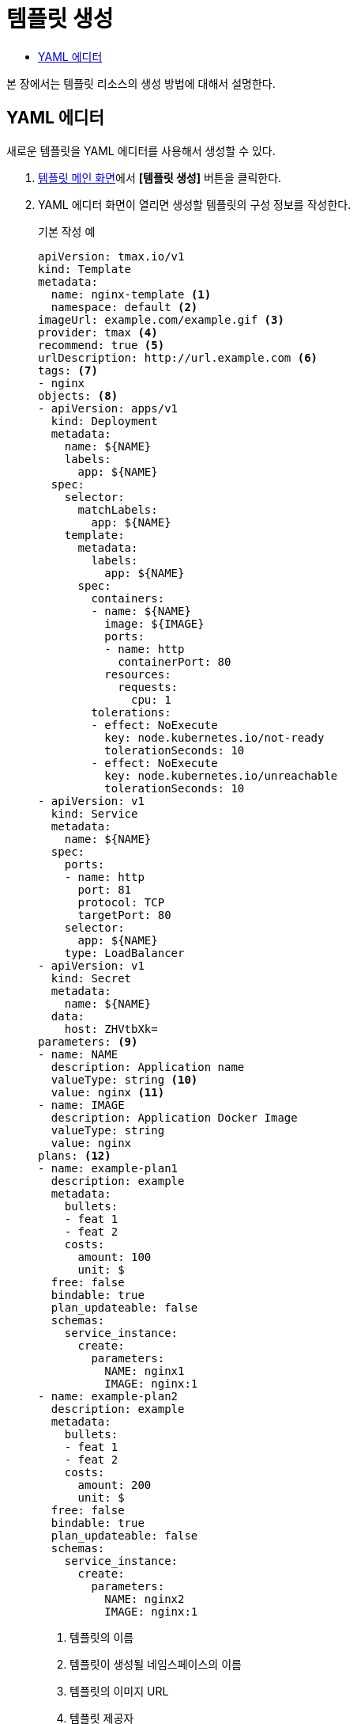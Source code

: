 = 템플릿 생성
:toc:
:toc-title:

본 장에서는 템플릿 리소스의 생성 방법에 대해서 설명한다.

== YAML 에디터

새로운 템플릿을 YAML 에디터를 사용해서 생성할 수 있다.

. <<../console_menu_sub/service-catalog#img-template-main,템플릿 메인 화면>>에서 *[템플릿 생성]* 버튼을 클릭한다.
. YAML 에디터 화면이 열리면 생성할 템플릿의 구성 정보를 작성한다.
+
.기본 작성 예
[source,yaml]
----
apiVersion: tmax.io/v1
kind: Template
metadata:
  name: nginx-template <1>
  namespace: default <2>
imageUrl: example.com/example.gif <3>
provider: tmax <4>
recommend: true <5>
urlDescription: http://url.example.com <6>
tags: <7>
- nginx
objects: <8>
- apiVersion: apps/v1
  kind: Deployment
  metadata:
    name: ${NAME}
    labels:
      app: ${NAME}
  spec:
    selector:
      matchLabels:
        app: ${NAME}
    template:
      metadata:
        labels:
          app: ${NAME}
      spec:
        containers:
        - name: ${NAME}
          image: ${IMAGE}
          ports:
          - name: http
            containerPort: 80
          resources:
            requests:
              cpu: 1
        tolerations:
        - effect: NoExecute
          key: node.kubernetes.io/not-ready
          tolerationSeconds: 10
        - effect: NoExecute
          key: node.kubernetes.io/unreachable
          tolerationSeconds: 10
- apiVersion: v1
  kind: Service
  metadata:
    name: ${NAME}
  spec:
    ports:
    - name: http
      port: 81
      protocol: TCP
      targetPort: 80
    selector:
      app: ${NAME}
    type: LoadBalancer
- apiVersion: v1
  kind: Secret
  metadata:
    name: ${NAME}
  data:
    host: ZHVtbXk=
parameters: <9>
- name: NAME
  description: Application name
  valueType: string <10>
  value: nginx <11>
- name: IMAGE
  description: Application Docker Image
  valueType: string
  value: nginx
plans: <12>  
- name: example-plan1
  description: example
  metadata:
    bullets:
    - feat 1
    - feat 2
    costs:
      amount: 100
      unit: $
  free: false
  bindable: true
  plan_updateable: false
  schemas:
    service_instance:
      create:
        parameters:
          NAME: nginx1
          IMAGE: nginx:1
- name: example-plan2
  description: example
  metadata:
    bullets:
    - feat 1
    - feat 2
    costs:
      amount: 200
      unit: $
  free: false
  bindable: true
  plan_updateable: false
  schemas:
    service_instance:
      create:
        parameters:
          NAME: nginx2
          IMAGE: nginx:1  
  
----
+
<1> 템플릿의 이름
<2> 템플릿이 생성될 네임스페이스의 이름
<3> 템플릿의 이미지 URL
<4> 템플릿 제공자
<5> 템플릿 추천 유무
<6> 템플릿 설명 페이지 URL
<7> 템플릿을 표현할 태그 목록
<8> 템플릿을 기반으로 생성할 실제 오브젝트의 목록 (변수의 경우 ``${PARAMETER}`` 형식으로 명시)
<9> 템플릿에 명시된 변수의 상세 내역
<10> 변수의 데이터 타입
* string
* number
<11> 변수의 기본값
<12> 서비스 브로커와 연동 시 사용될 플랜 목록

. 작성이 완료되면 *[생성]* 버튼을 클릭해서 작성 내용을 저장한다.